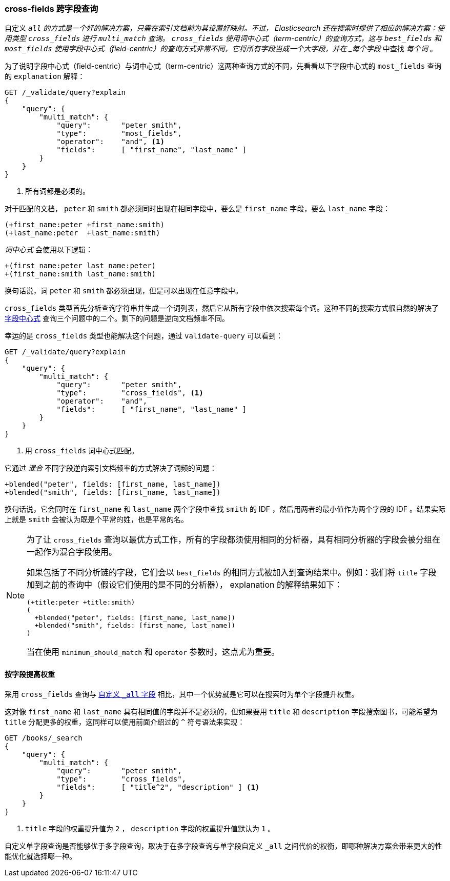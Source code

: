 [[_cross_fields_queries]]
=== cross-fields 跨字段查询

自定义 `_all` 的方式是一个好的解决方案，只需在索引文档前为其设置好映射。((("multifield search", "cross-fields queries")))((("cross-fields queries")))不过， Elasticsearch 还在搜索时提供了相应的解决方案：使用类型 `cross_fields` 进行 `multi_match` 查询。 `cross_fields` 使用词中心式（term-centric）的查询方式，这与 `best_fields` 和 `most_fields` 使用字段中心式（field-centric）的查询方式非常不同，它将所有字段当成一个大字段，并在 _每个字段_ 中查找 _每个词_ 。

为了说明字段中心式（field-centric）与词中心式（term-centric）这两种查询方式的不同，((("field-centric queries", "differences between term-centric queries and")))((("most fields queries", "explanation for field-centric approach")))先看看以下字段中心式的 `most_fields` 查询的 `explanation` 解释：

[source,js]
--------------------------------------------------
GET /_validate/query?explain
{
    "query": {
        "multi_match": {
            "query":       "peter smith",
            "type":        "most_fields",
            "operator":    "and", <1>
            "fields":      [ "first_name", "last_name" ]
        }
    }
}
--------------------------------------------------
// SENSE: 110_Multi_Field_Search/50_Cross_field.json

<1> 所有词都是必须的。

对于匹配的文档， `peter` 和 `smith` 都必须同时出现在相同字段中，要么是 `first_name` 字段，要么 `last_name` 字段：

    (+first_name:peter +first_name:smith)
    (+last_name:peter  +last_name:smith)

_词中心式_ 会使用以下逻辑：

    +(first_name:peter last_name:peter)
    +(first_name:smith last_name:smith)

换句话说，词 `peter` 和 `smith` 都必须出现，但是可以出现在任意字段中。

`cross_fields` 类型首先分析查询字符串并生成一个词列表，然后它从所有字段中依次搜索每个词。这种不同的搜索方式很自然的解决了 <<field-centric,字段中心式>> 查询三个问题中的二个。剩下的问题是逆向文档频率不同。

幸运的是 `cross_fields` 类型也能解决这个问题，通过 `validate-query` 可以看到：

[source,js]
--------------------------------------------------
GET /_validate/query?explain
{
    "query": {
        "multi_match": {
            "query":       "peter smith",
            "type":        "cross_fields", <1>
            "operator":    "and",
            "fields":      [ "first_name", "last_name" ]
        }
    }
}
--------------------------------------------------
// SENSE: 110_Multi_Field_Search/50_Cross_field.json

<1> 用 `cross_fields` 词中心式匹配。

它通过 _混合_ 不同字段逆向索引文档频率的方式解决了词频的问题：((("cross-fields queries", "blending inverse document frequencies across fields")))((("inverse document frequency", "blending across fields in cross-fields queries")))

    +blended("peter", fields: [first_name, last_name])
    +blended("smith", fields: [first_name, last_name])

换句话说，它会同时在 `first_name` 和 `last_name` 两个字段中查找 `smith` 的 IDF ，然后用两者的最小值作为两个字段的 IDF 。结果实际上就是 `smith` 会被认为既是个平常的姓，也是平常的名。

[NOTE]
==================================================
为了让 `cross_fields` 查询以最优方式工作，所有的字段都须使用相同的分析器，((("analyzers", "in cross-fields queries")))((("cross-fields queries", "analyzers in")))具有相同分析器的字段会被分组在一起作为混合字段使用。

如果包括了不同分析链的字段，它们会以 `best_fields` 的相同方式被加入到查询结果中。例如：我们将 `title` 字段加到之前的查询中（假设它们使用的是不同的分析器）， explanation 的解释结果如下：

    (+title:peter +title:smith)
    (
      +blended("peter", fields: [first_name, last_name])
      +blended("smith", fields: [first_name, last_name])
    )

当在使用 `minimum_should_match` 和 `operator` 参数时，这点尤为重要。

==================================================

==== 按字段提高权重

采用 `cross_fields` 查询与 <<custom-all,自定义 `_all` 字段>> 相比，其中一个优势就是它可以在搜索时为单个字段提升权重。((("cross-fields queries", "per-field boosting")))((("boosting", "per-field boosting in cross-fields queries")))

这对像 `first_name` 和 `last_name` 具有相同值的字段并不是必须的，但如果要用 `title` 和 `description` 字段搜索图书，可能希望为 `title` 分配更多的权重，这同样可以使用前面介绍过的 `^` 符号语法来实现：

[source,js]
--------------------------------------------------
GET /books/_search
{
    "query": {
        "multi_match": {
            "query":       "peter smith",
            "type":        "cross_fields",
            "fields":      [ "title^2", "description" ] <1>
        }
    }
}
--------------------------------------------------

<1> `title` 字段的权重提升值为 `2` ， `description` 字段的权重提升值默认为 `1` 。

自定义单字段查询是否能够优于多字段查询，取决于在多字段查询与单字段自定义 `_all` 之间代价的权衡，即哪种解决方案会带来更大的性能优化就选择哪一种。

